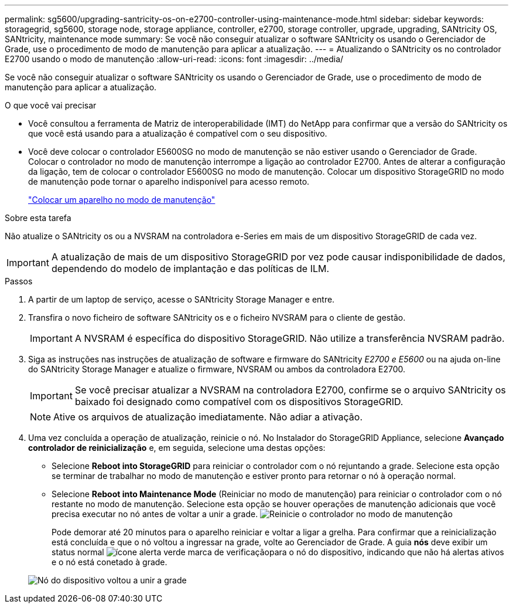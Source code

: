 ---
permalink: sg5600/upgrading-santricity-os-on-e2700-controller-using-maintenance-mode.html 
sidebar: sidebar 
keywords: storagegrid, sg5600, storage node, storage appliance, controller, e2700, storage controller, upgrade, upgrading, SANtricity OS, SANtricity, maintenance mode 
summary: Se você não conseguir atualizar o software SANtricity os usando o Gerenciador de Grade, use o procedimento de modo de manutenção para aplicar a atualização. 
---
= Atualizando o SANtricity os no controlador E2700 usando o modo de manutenção
:allow-uri-read: 
:icons: font
:imagesdir: ../media/


[role="lead"]
Se você não conseguir atualizar o software SANtricity os usando o Gerenciador de Grade, use o procedimento de modo de manutenção para aplicar a atualização.

.O que você vai precisar
* Você consultou a ferramenta de Matriz de interoperabilidade (IMT) do NetApp para confirmar que a versão do SANtricity os que você está usando para a atualização é compatível com o seu dispositivo.
* Você deve colocar o controlador E5600SG no modo de manutenção se não estiver usando o Gerenciador de Grade. Colocar o controlador no modo de manutenção interrompe a ligação ao controlador E2700. Antes de alterar a configuração da ligação, tem de colocar o controlador E5600SG no modo de manutenção. Colocar um dispositivo StorageGRID no modo de manutenção pode tornar o aparelho indisponível para acesso remoto.
+
link:placing-appliance-into-maintenance-mode.html["Colocar um aparelho no modo de manutenção"]



.Sobre esta tarefa
Não atualize o SANtricity os ou a NVSRAM na controladora e-Series em mais de um dispositivo StorageGRID de cada vez.


IMPORTANT: A atualização de mais de um dispositivo StorageGRID por vez pode causar indisponibilidade de dados, dependendo do modelo de implantação e das políticas de ILM.

.Passos
. A partir de um laptop de serviço, acesse o SANtricity Storage Manager e entre.
. Transfira o novo ficheiro de software SANtricity os e o ficheiro NVSRAM para o cliente de gestão.
+

IMPORTANT: A NVSRAM é específica do dispositivo StorageGRID. Não utilize a transferência NVSRAM padrão.

. Siga as instruções nas instruções de atualização de software e firmware do SANtricity _E2700 e E5600_ ou na ajuda on-line do SANtricity Storage Manager e atualize o firmware, NVSRAM ou ambos da controladora E2700.
+

IMPORTANT: Se você precisar atualizar a NVSRAM na controladora E2700, confirme se o arquivo SANtricity os baixado foi designado como compatível com os dispositivos StorageGRID.

+

NOTE: Ative os arquivos de atualização imediatamente. Não adiar a ativação.

. Uma vez concluída a operação de atualização, reinicie o nó. No Instalador do StorageGRID Appliance, selecione *Avançado* *controlador de reinicialização* e, em seguida, selecione uma destas opções:
+
** Selecione *Reboot into StorageGRID* para reiniciar o controlador com o nó rejuntando a grade. Selecione esta opção se terminar de trabalhar no modo de manutenção e estiver pronto para retornar o nó à operação normal.
** Selecione *Reboot into Maintenance Mode* (Reiniciar no modo de manutenção) para reiniciar o controlador com o nó restante no modo de manutenção. Selecione esta opção se houver operações de manutenção adicionais que você precisa executar no nó antes de voltar a unir a grade. image:../media/reboot_controller_from_maintenance_mode.png["Reinicie o controlador no modo de manutenção"]
+
Pode demorar até 20 minutos para o aparelho reiniciar e voltar a ligar a grelha. Para confirmar que a reinicialização está concluída e que o nó voltou a ingressar na grade, volte ao Gerenciador de Grade. A guia *nós* deve exibir um status normal image:../media/icon_alert_green_checkmark.png["ícone alerta verde marca de verificação"]para o nó do dispositivo, indicando que não há alertas ativos e o nó está conetado à grade.

+
image::../media/node_rejoin_grid_confirmation.png[Nó do dispositivo voltou a unir a grade]




